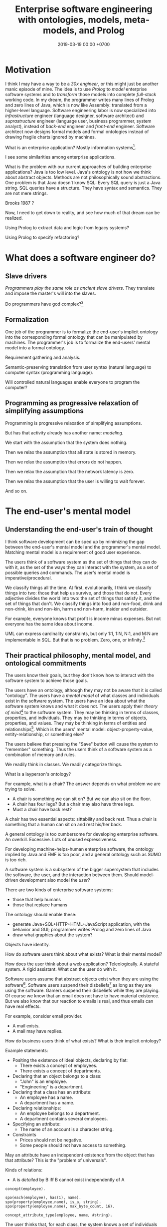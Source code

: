 #+TITLE: Enterprise software engineering with ontologies, models, meta-models, and Prolog
#+DATE: 2019-03-19 00:00 +0700
#+OPTIONS: ^:nil toc:nil
#+PERMALINK: /enterprise.html
#+MATHJAX: true
* Motivation
I think I may have a way to be a /30x engineer/,
or this might just be another manic episode of mine.
The idea is to use /Prolog/ to /model/ enterprise software systems and to /transform/ those models into complete /full-stack/ working code.
In my dream, the programmer writes many lines of Prolog and zero lines of Java,
which is now like Assembly: translated from a higher-level language.
Software engineering labor is now specialized into /infrastructure/ engineer (language designer, software architect)
and /suprastructure/ engineer (language user, business programmer, system analyst),
instead of /back-end/ engineer and /front-end/ engineer.
Software architect now designs formal models and formal ontologies
instead of drawing fragile charts ignored by machines.

What is an enterprise application?
Mostly information systems[fn::https://en.wikipedia.org/wiki/Information_system].

I see some similarities among enterprise applications.

What is the problem with our current approaches of building enterprise applications?
Java is too low level.
Java's ontology is not how we think about abstract objects.
Methods are not philosophically sound abstractions.
One problem is that Java doesn't know SQL:
Every SQL query is just a Java string.
SQL queries have a structure.
They have syntax and semantics.
They are not mere strings.

Brooks 1987 \cite{brooks1987no}?

Now, I need to get down to reality, and see how much of that dream can be realized.

Using Prolog to extract data and logic from legacy systems?

Using Prolog to specify refactoring?
* What does a software engineer do?
** Slave drivers
/Programmers play the same role as ancient slave drivers./
They translate and impose the master's will into the slaves.

Do programmers have god complex?[fn::https://www.reddit.com/r/java/comments/2jona4/why_does_everyone_hate_eclipse/clea9ok/]
** Formalization
One job of the programmer is to formalize the end-user's implicit ontology
into the corresponding formal ontology that can be manipulated by machines.
The programmer's job is to formalize the end-users' mental model into a formal ontology.

Requirement gathering and analysis.

Semantic-preserving translation from user syntax (natural language) to computer syntax (programming language).

Will controlled natural languages enable everyone to program the computer?
** Programming as progressive relaxation of simplifying assumptions
Programming is progressive relaxation of simplifying assumptions.

But has that activity already has another name: /modeling/.

We start with the assumption that the system does nothing.

Then we relax the assumption that all state is stored in memory.

Then we relax the assumption that errors do not happen.

Then we relax the assumption that the network latency is zero.

Then we relax the assumption that the user is willing to wait forever.

And so on.
* The end-user's mental model
** Understanding the end-user's train of thought
I think software development can be sped up by minimizing the gap between the end-user's mental model and the programmer's mental model.
Matching mental model is a requirement of good user experience.

The users think of a software system as the set of things that they can do with it,
as the set of the ways they can interact with the system,
as a set of possible queries and commands.
The user's mental model is imperative/procedural.

We classify things all the time.
At first, evolutionarily, I think we classify things into two: those that help us survive, and those that do not.
Every adjective divides the world into two: the set of things that satisfy it, and the set of things that don't.
We classify things into food and non-food, drink and non-drink, kin and non-kin, harm and non-harm, insider and outsider.

For example, everyone knows that profit is income minus expenses.
But not everyone has the same idea about income.

UML can express cardinality constraints, but only 1:1, 1:N, N:1, and M:N are implementable in SQL.
But that is no problem.
Zero, one, or infinity.[fn::https://en.wikipedia.org/wiki/Zero_one_infinity_rule]
** Their practical philosophy, mental model, and ontological commitments
The users know their goals, but they don't know how to interact with the software system to achieve those goals.

The users have an ontology, although they may not be aware that it is called "ontology".
The users have a /mental model/ of what classes and individuals exist in the software system.
The users have an idea about what the software system knows and what it does not.
The users apply their /theory of mind/[fn::https://en.wikipedia.org/wiki/Theory_of_mind] to the software system.
They may be thinking in terms of classes, properties, and individuals.
They may be thinking in terms of objects, properties, and values.
They may be thinking in terms of entities and relationships[fn::https://en.wikipedia.org/wiki/Entity–relationship_model].
Which is the users' mental model:
object-property-value, entity-relationship, or something else?

The users believe that pressing the "Save" button will cause the system to "remember" something.
Thus the users think of a software system as a combination of memory and rules.

We readily think in classes.
We readily categorize things.

What is a layperson's ontology?

For example, what is a chair?
The answer depends on what problem we are trying to solve.
- A chair is something we can sit on?
  But we can also sit on the floor.
- A chair has four legs?
  But a chair may also have three legs.
- Must a chair have back rest?

A chair has two essential aspects: sittability and back rest.
Thus a chair is something that a human can sit on and rest his/her back.

A general ontology is too cumbersome for developing enterprise software.
An overkill.
Excessive.
Lots of unused expressiveness.

For developing machine-helps-human enterprise software,
the ontology implied by Java and EMF is too poor,
and a general ontology such as SUMO is too rich.

A software system is a subsystem of the bigger supersystem that includes the software, the user, and the interaction between them.
Should model-driven development also model the /user/?

There are two kinds of enterprise software systems:
- those that help humans
- those that replace humans

The ontology should enable these:
- generate Java+SQL+HTTP+HTML+JavaScript application, with the behavior and GUI; programmer writes Prolog and zero lines of Java
- draw what graphics about the system?

Objects have identity.

How do software users think about what exists?
What is their mental model?

How does the user think about a web application?
Teleologically.
A stateful system.
A rigid assistant.
What can the user do with it.

Software users assume that abstract objects exist when they are using the software[fn::http://williamnava.com/abstract-objects-exist/].
Software users suspend their disbeliefs[fn::https://en.wikipedia.org/wiki/Suspension_of_disbelief] as long as they are using the software.
Gamers suspend their disbeliefs while they are playing.
Of course we know that an email does not have to have material existence.
But we also know that our reaction to emails is real, and thus emails can have real effects.

For example, consider email provider.

- A mail exists.
- A mail may have replies.

How do business users think of what exists?
What is their implicit ontology?

Example statements:

    - Positing the existence of ideal objects, declaring by fiat:
        - There exists a concept of employees.
        - There exists a concept of departments.
    - Declaring that an object belongs to a class:
        - "John" is an employee.
        - "Engineering" is a department.
    - Declaring that a class has an attribute:
        - An employee has a name.
        - A department has a name.
    - Declaring relationships:
        - An employee belongs to a department.
        - A department contains several employees.
    - Specifying an attribute:
        - The name of an account is a character string.
    - Constraints
        - Prices should not be negative.
        - Some people should not have access to something.

May an attribute have an independent existence from the object that has that attribute?
This is the "problem of universals".

Kinds of relations:

    - A is /detailed/ by B iff B cannot exist independently of A

#+BEGIN_EXAMPLE
concept(employee).

spo(each(employee), has(1), name).
spo(property(employee,name), is_a, string).
spo(property(employee,name), max_byte_count, 16).

concept_attribute_type(employee, name, #string).
#+END_EXAMPLE

The user thinks that, for each class, the system knows a set of individuals of such classes.
For example, there is an implicit set of employees known by the system.

/Computerizing the process does not change the user's ontology./
The user has the same ontology, regardless of whether the accounting is done by hand or by machine.
The business process has existed before computerization.

The user thinks that an accounting transaction is one object.
The computer stores an accounting transaction as several rows in a table.
The user expects to input a transaction in one HTTP request.
The user does not expect to submit each part of the transaction separately.
SQL conflates aggregation, composition, and what?
SQL conflates mereology and relationship?
SQL conflates whether one X is related to many Y and whether one X consists of many Y.
SQL conflates relationship and composition.
But we have nullable foreign keys to distinguish between association, aggregation, and composition?
Aggregation vs composition:
In aggregation, the children can exist independently of the parent.
Not so in composition.[fn::https://www.visual-paradigm.com/guide/uml-unified-modeling-language/uml-aggregation-vs-composition/]
** What
Formal ontology, knowledge representation, modeling an enterprise software in Prolog

Synonym set: domain of discourse, domain of interest, subject matter

Related: expert system
** Gradual refinement of ontologies
Here we try to build ontologies by gradually adding constructs and thus gradually increasing expressiveness.
This gradualism imitates van Roy & Haridi 2004 \cite{van2004concepts}, but this is about ontologies instead of computation models.
Adding more constructs increases expressivity but decreases reasonability.

Increasing expressiveness:
- propositional logic
- first-order predicate logic
- classes and properties; instantiation
- entities and relationships = classes and properties + relationships
- subclassing, subtyping, subsumption?
- upper ontologies

Propositional logic is used in simple logic circuits.
Microwave door interlock.
Vending machine coin change.
Air conditioner remote control.
#+BEGIN_EXAMPLE
microwave_is_on :- door_is_closed, button_is_down.
#+END_EXAMPLE

The limit is that one proposition can only model one entity (one thing, one object).
#+BEGIN_EXAMPLE
nat(z).
nat(s(A)) :- nat(A).
#+END_EXAMPLE
In propositional logic we would need an infinite number of propositions
that correspond to the ground terms satisfying nat/1.
#+BEGIN_EXAMPLE
nat_z.
nat_s_z.
nat_s_s_z.
% ...
#+END_EXAMPLE

At the most trivial level, /some things exist/.
The following Prolog program models reality, in the sense that there is an interpretation of exist/0 that is true in reality;
for example, we may interpret exist/0 to mean "we exist".
#+BEGIN_EXAMPLE
exist.
#+END_EXAMPLE

It is easy to model the static existence of timeless abstract objects.
We just add a fact for exist/1.

The next level is /classes and properties/.
A property is a mathematical function whose domain is the set of objects
and whose codomain is the set property values.

Class-property modeling is intuitive and uncontroversial.
Entity-relationship is class-property plus relationship.

Parametrization (adding parameters) is one way of increasing the level of abstraction.
Example:
#+BEGIN_EXAMPLE
john_eat_hamburger. % very specific: can only model one object
eat(john,hamburger). % more general: can model all eating facts
spo(john,eat,hamburger). % even more general: can model all static facts
#+END_EXAMPLE

There is a diminishing return with increasing abstraction.
We want a Goldilocks abstraction: not too specific, but not too general.

#+BEGIN_EXAMPLE
class(employee).
class_property(employee, name).
class_property(employee, join_date).

class(department).
class_property(department, name).
class_property(department, establish_date).

relationship(work_at, [employee,department]).
#+END_EXAMPLE

#+BEGIN_EXAMPLE
person(john).
person_name(john, "John Doe").
person_website(john, "https://example.invalid/").
person_email(john, "john@example.invalid").
#+END_EXAMPLE

The database is in 6NF.
The advantage is extensibility:
this representation simplifies adding new properties, be it derived or not:
we just add a predicate.

Its weakness is its repetitiveness:
we have to repeat the person_ prefix and the surrogate key =john=.

#+BEGIN_EXAMPLE
person_proplist(john, [
    name-"John Doe"
    , website-"https://example.invalid/"
    , email-"john@example.invalid"
]).

person_name(P, V) :- person_proplist(P, L), member(name-V, L).
person_website(P, V) :- person_proplist(P, L), member(website-V, L).
person_email(P, V) :- person_proplist(P, L), member(email-V, L).
#+END_EXAMPLE

But that has two problems:
- That cannot express the cardinality[fn::also called "degree of relationship" or "multiplicity"][fn::https://en.wikipedia.org/wiki/Cardinality_(data_modeling)] of relations.
- That cannot express the type of property values, but we can add class_property_type/3.

SQL implements some cardinality constraints with unique indexes.
A property translates to an SQL column.
An entity translates to an SQL table with a surrogate primary key.
A relationship of arity N translates to an SQL table with N columns, each a foreign key to the corresponding entity table.

But what are the cardinalities of high-arity relations?

There are two problems:
- What exist?
- How do we talk about what exists?
  What language should we use?

Skeletons and shells \cite{sterling1996logic}

"Ontological commitment is an agreement to consistently use a vocabulary with respect to a theory specified by an ontology"
\cite{jurisica1999using}

If A is a /subclass/ of B, then every instance of A is /also/ an instance of B.

At which level is OWL?

OWL Lite vs DL vs Full[fn::https://ragrawal.wordpress.com/2007/02/20/difference-between-owl-lite-dl-and-full/].

What is the Bunge--Wand--Weber ontology?
"BWW ontology is a generic framework for analysis and conceptualization of real world objects"

What is the Shlaer--Mellor method?
** Classes and instances; universals and particulars; and properties
/Classes and instances/ are also called /universals and particulars/.

We group things into classes because we want to /uniformly/ treat every instance of the class.
Which is more important, that two things are similar in essence, or that two things can be used for the same purpose?

IF class C has property P of type T,
AND I instance of C,
AND the P of I is V,
THEN V instance of T.
#+BEGIN_EXAMPLE
instance_property_value(I, P, V) :-
    instance_class(I, C),
    class_property(C, P, T),
    instance_class(V, T).
#+END_EXAMPLE

Example: the color of a car.

#+BEGIN_EXAMPLE
class(car).
class(color).

class_property_type(car, color, color).

instance_class(john, car).
instance_property_value(john, color, red).

instance_class(mary, car).
instance_property_value(mary, color, blue).

class_instance(color, red).
class_instance(color, green).
class_instance(color, blue).
#+END_EXAMPLE
** Statics and dynamics; structure and behavior
Models of a software system can be divided into two groups:
- structural model,
- behavioral model.

The type system/checking is software statics and the code is the software dynamics.

There are the statics and the dynamics of a software system, like branches of mechanics in physics.

Class-property model.
Entity-relationship model.

Synonyms: class, category, concept

Synonyms: object, thing, entity

Synonyms: property[fn::https://en.wikipedia.org/wiki/Property_(philosophy)], attribute[fn::https://en.wikipedia.org/wiki/Attribute_(computing)]

What is a concept?[fn::https://en.wikipedia.org/wiki/Concept]
** Philosophy of abstract objects?
*** What does it mean for an abstract object to exist?
Is software development applied metaphysics?
 [fn::https://skepticalmethodologist.wordpress.com/2013/12/08/software-development-applied-metaphysics/]
 [fn::https://www.eschrade.com/page/metaphysics-and-software-design/]

Theory of abstract objects[fn::https://mally.stanford.edu/theory.html]

What does it mean for a mathematical object to exist?[fn::https://www.math.toronto.edu/mathnet/answers/existence.html]

It is simple to define a mathematical object.

Describability does not imply existence.
Imaginability does not imply existence.

Whether anything exists depends on how we interpret "thing" and "exist".
For example, if by "unicorn" we mean horned horse, and by "exist" we mean to have material existence, then no, unicorns do not exist.
If by "exist" we mean to be imaginable, then yes, unicorns do exist.
What is a unicorn?
If we transplant a horn onto a horse, would it be a unicorn?
Must a unicorn be a unicorn by birth?
It is conceivable to draw unicorns.
A search on the Internet produces an image in a few seconds.
Does the question "Does unicorn exist?" even make sense at all?
Can everybody agree on what a unicorn is and what existence is?
What is existence?[fn::https://www.ontology.co/existence.htm]
*** Abstract objects, concrete consequences
Ranking algorithms have real consequences.
Algorithms impose onto everyone the value system of the programmers.
** What is the difference between ontology and metaphysics?
** OWL
We shall concern ourselves with the Primer[fn::https://www.w3.org/TR/2012/REC-owl2-primer-20121211/]
and not the other documents[fn::https://www.w3.org/TR/2012/REC-owl2-overview-20121211/#Documentation_Roadmap] for implementors.

It is straightforward to translate the Functional-style syntax examples in OWL 2 Primer to Prolog.

OWL and Prolog differs in open vs closed world.

OWL assumes open world:
- If \(p\) is provable, then \(p\) is true.
- If \(\neg p\) is provable, then \(p\) is false.
- If neither of \(p\) or \(\neg p\) is provable, then \(p\) is possible (unknown).

Prolog assumes closed world:
- If \(p\) is provable, then \(p\) is true.
- If \(p\) is not provable, then \(p\) is false.

We can use closed-world assumption in our enterprise software model.
If a class is not modeled in the Prolog, then it will not be in the generated Java source code.

an example of second-order reasoning in OWL[fn::http://www.xfront.com/why-use-owl.html]
** The ontology of enterprise web applications?
*** Entities
An /entity/ is something that has identity.
Every entity is distinguishable from other entities.
*** Properties (extrinsic properties)
A /property/ of an entity is something that makes the entity what it is.

In software modeling, properties are usually extrinsic properties.

An extrinsic property of an entity is something we give to the entity, not something that comes with the entity.

Examples of properties:

- The name of a person is an extrinsic property.
  Changing his name doesn't change what I think of him.
- The name of a hotel is an extrinsic property.
  Changing the hotel's name does not change my willingness to stay in it.

A /property/ is a function from entity E to value V.

https://en.wikipedia.org/wiki/Intrinsic_and_extrinsic_properties
*** Combining entities
*** Mapping entities to storages
** RDF triples
Similar concepts:
- subject-predicate-object in Semantic-Web RDF
- object-property-value in philosophical ontology
- entity-attribute-value in computer programming
** Objects
An object has identity.
Two objects may have the same properties,
but if their ObjectId differs, then they are not identical.
* Ontology engineering
We shall begin to design an ontology by formulating the /competency questions/ \cite{noy2001ontology}:
the questions that the ontology should be able to answer.

For example, accounting system competency questions:
- What is our balance sheet this year? (This is a lot of questions: What is our assets this year, what is our liabilities this year, etc.)
- How much profit/loss do we make this year?
- How much tax does the government expect to racketeer from me this year?

Smith 2006 "Against Idiosyncrasy in Ontology Development" \cite{smith2006against}

The end goal of an accounting ontology is for reporting, auditing, automation, calculation, and integration.

For example, hotel supply chain management tool competency questions:
- Should we restock property P?
  - What is the current stock level at property P?
  - How many rooms do property P have?
  - When do we expect property P to run out of stock?
- When did a property experience stock-outs?

Slide 6: five ways to represent knowledge[fn::https://www.scss.tcd.ie/Owen.Conlan/CS7063/06%20Introduction%20to%20OWL%20(1%20Lecture).ppt.pdf]

Should we teach ontology design with wine examples?

Ontology Development Pitfalls[fn::http://www.adampease.org/OP/Pitfalls.html]

One source of confusion is the many meanings of the copula.[fn::https://en.wikipedia.org/wiki/E-Prime#Different_functions_of_%22to_be%22]

Ontology of opinions?
Relationship between a person and an opinion:
approve, disapprove, unaware, indifferent, impartial, ignorant.
The sentiment of an opinion is either positive, neutral, or negative.

Ontology is not only taxonomy/classification/categorization.
What is the difference between taxonomy, classification, and categorization?
What is the difference between taxon, class, and category?

What is the difference between ontology and model?
Ontology = model + meta-model + logic?

UEML/GEM vs OWL \cite{khan2011transformation}.
Enterprise software model (UEML, GEM) vs enterprise software ontology (on OWL perhaps)?
* Bending Prolog to my will
** Component/module system, socket-plug metaphor
I need a component system for programming in the large.
Prolog module system is a building block, but Prolog modules by themselves are not enough.
Socket-and-plug metaphor fits nicely?
The name tells it all:
a socket is a female connector and a plug is a male connector,
and we connect plugs to sockets,
and Prolog should complain if it sees a socket that is connected not exactly once.

An input is a multifile predicate.

A pin is a Name/Arity term.

A plug exports symbols.

A socket imports symbols.

A module may have multiple plugs and sockets.

Pins are matched by NameArity.
The ordering of pins does not matter.

A Prolog module system is either /predicate-based/ or /atom-based/.
XSB is atom-based.
SWI is predicate-based.
GNU Prolog does not have a module system.
** Using Prolog for model-driven enterprise software engineering
The system is being sketched at a directory in our Git repository[fn::https://github.com/edom/work/tree/master/software/enterprise].
This document is a sketch of that system.
Not much has been implemented.

The expected workflow:
- Model the application in Prolog.
- Then transform the model into implementation.
  Two choices:
  - Translation: Transform the model to source code in a supported language.
  - Interpretation: Execute the model in Prolog.
** Bottom-up vs top-down
The bottom-up way is to start with Java and SQL, and abstract both Java and SQL into fUML/ALF or something else, etc.

The top-down way is to start with the business users' mental model, and ...?
** Modeling the application in Prolog
Clarify the ontology first.
The model follows from the ontology.

For example:
#+BEGIN_EXAMPLE
class(employee).
class_property(employee, name).

class(department).
% ...

relation(work_at, [employee,department]).
% ...
#+END_EXAMPLE
** The easy things: Modeling static structures
A Java program corresponds to one JVM instance.
A Java program is a set of source codes and dependencies.

A model of a Java program is straightforward:
class/1, class_package_name/2, class_name/2,
class_field/2, field_name/2, field_type/2, and so on.

A model of relational databases is straightforward:
table/1, table_name/2, table_column/2, column_name/2, and so on.
** The hard thing: abstracting both Java and SQL into ER and PAL?
ER = entity-relationship

PAL = procedural action language; similar to fUML ALF
** The even harder thing: combining them all into a coherent abstraction
** Modeling a web application?
*** Picking a modeling language
I have narrowed down:
- a relational language such as Prolog, Kanren, Mercury
- a functional language such as Haskell, Idris, Ocaml, ML
- TypeScript, Racket, Scheme, Lisp, Lua

There are too many choices.
What is the /semantics/?
What is the /essence/?
- https://en.wikipedia.org/wiki/Modeling_language

What is AsmL?
https://cs.wmich.edu/~OODA/translate.html
*** Example of modeling web application
What do we think a web application is?

What do users think?
What do users care?
What are the users' mental model?
How can we formalize the users' mental model, and use that formal model to develop an application with less effort?

Users think of an app as a /tool/, like a complicated hammer:
- What was it originally invented for? What is it supposed to do? What is it usually used for? (Drive nails into wall)
- How do I use it? (Grip the hammer, and hit the nail)
- What can I use it for? (Cracking this clam open? Destroying this stuff? Killing a house intruder? Euthanizing a dying dog?)

An application (a web application) maps a HTTP request to a HTTP response.

We use a Prolog atom to /refer/ to an /entity/ (something that is unique, has an identity, is identical only to itself, is not identical to any other entity).
Thus a Prolog atom is similar to an English /word/, and the Prolog knowledge base /gives meaning/ to that atom.

The formula =application__sql_table(A,T)= means that application A uses SQL table T.

The formula =application__page(A,P)= means the application A serves page P.
*** Zotonic?
Zotonic's authors at least has thought about its ontology
http://zotonic.com/page/618/flexible-datamodel
*** Ur/Web?
Language-level integration.

** The meaning/interpretation of Prolog programs
*** The meanings of a Horn clause
A Horn clause in Prolog looks like =A :- B=.

A Horn clause can be thought of in several ways.

The operational meaning of =A :- B1, ..., Bn= is that calling the procedure A causes B1, ..., Bn to be called in that order.
This is the actual meaning of Prolog programs.
All other meanings are useful fantasies.

The classical-logic reading of =A :- B= is \(A \leftarrow B\), that is, "A is true if B is true" or "A is implied by B".

The proof-theoretic reading of =A :- B= is "to prove \(A\), it is enough to prove \(B\)".

The search-tree reading of =A :- B1, ..., Bn= is that the tree node A has the children B1, ..., Bn.

These multiple readings are confusing.
For example, the classical-logic reading implies that querying =a= against the following knowledge base should succeed because in classical logic \( A \leftarrow (B \wedge A) \equiv A \leftarrow B \),
but the query =a= actually does not terminate.
#+BEGIN_EXAMPLE
a :- b, a.
b.
#+END_EXAMPLE
In classical logic but not in Prolog,
that knowledge base is equivalent to this:
#+BEGIN_EXAMPLE
a :- b.
b.
#+END_EXAMPLE

Enhancing the declarativeness of Prolog requires /memoization/.

What is the relationship between logic programming, relational programming, logic, Horn clauses, theorem proving, searching, and backtracking?
*** Epistemic interpretation of Prolog programs: Failure as ignorance
Sometimes a Prolog program should be interpreted epistemically,
in which Prolog's /fail/ is treated as /unknown/ instead of /false/.
Succeeding to prove a goal G means that we know that G is true.
Failing to prove a goal G means that we do not know anything about G.

=\+G= means we do not know G.

Succeeding to prove not(G) means that we know that G is false.
#+BEGIN_EXAMPLE
:- multifile not/1.
#+END_EXAMPLE

There is a difference between not/1 and \+/1.
In the epistemic interpretation, "\+" should be read as "unknown".

We waive the law of excluded middle.
In our Prolog program it does not hold that G ; not(G).

Suppose is_big(john).
If is_big(X) fails, it simply means that we don't know whether X is big.

Suppose that is_big(john,true) means we know that John is big.
And is_big(john,false) means we know that John is not big.
If is_big(john,_) fails, then we don't know whether John is big or not.
*** Some Prolog tricks?
Prolog =\+= can be used to limit the scope of unification, although not the scope of the variable itself.
This exploits the fact that throw/1 does not backtrack in the way fail/0 does.

When using Prolog procedurally, we often want throw/1 instead of fail/0.

It makes more sense to design a procedural DSL on Prolog than to use Prolog itself procedurally.
** The procedural-provability-logic interpretation of Prolog Horn clauses
=p :- q, r= can be interpreted as "to prove p, first prove q, and then prove r".
*** Problem: Horn clauses and biimplications
Classical propositional logic formula \( a \iff b \) (which is equivalent to \((a \to b) \wedge (b \to a)\)) does /not/ translate to this Prolog program:
#+BEGIN_EXAMPLE
a :- b.
b :- a.
#+END_EXAMPLE
Querying =?- a= does not terminate.

This terminates:
#+BEGIN_EXAMPLE
% H is the hypothesis bag.

a(H) :- member(a,H).
a(H) :- \+ member(a,H), b(H).

b(H) :- member(b,H).
b(H) :- \+ member(b,H), a(H).
#+END_EXAMPLE

** Writing enterprise web applications?
*** Comparison between ontology, relational programming, and database programming
Open World Assumption vs Closed World Assumption http://www.mkbergman.com/852/the-open-world-assumption-elephant-in-the-room/

How do we combine closed-world assumption (logic programming / relational database) and open-world assumption (web ontology)?
*** Knowledge representation and software specification
**** Their relationships
- 2010, "Functional-Logic Programming Lecture Notes", Harold Boley, slides, [[http://www.cs.unb.ca/~boley/FLP/cs6905FLP.pdf][pdf]]
  - Knowledge representation in AI roughly corresponds to software specification in software engineering.
  - Declarative programs can be thought as executable specifications.
  - Invertibility principle (slide 36)
  - Nesting/conjunction principle (slide 46)
  - Unification principle (slide 50)
  - Amalgamation/integration principle (slide 55)
  - That's a long deck: 270 slides.
**** Executable specification?
- lightweight executable mathematics https://www.cl.cam.ac.uk/~pes20/lem/

*** Logic programming vs theorem proving
- https://stackoverflow.com/questions/36335633/difference-between-logic-programming-and-automated-theorem-proving
- https://en.wikipedia.org/wiki/Automated_theorem_proving
*** SWI-Prolog, PostgreSQL, and ODBC
Install the Ubuntu 14.04 package =odbc-postgresql=.

I want my application to self-contain its configuration.
I don't configure ODBC INI files.

ODBC Data Source Name (DSN) connection string

Relevant commands: =odbcinst -j=

The file =/etc/odbcinst.ini= contains a list of driver names.

[[http://www.swi-prolog.org/pldoc/doc_for?object=section(%2527packages/cql.html%2527)][SWI-Prolog CQL documentation]] doesn't inspire confidence.
*** Deductive databases and Datalog?
** Related fields
Formal methods, formal verification, model checking
** Nonsensical models due to violation of simplifying assumption
It is possible to have a record in which an employee's join date precedes the date of birth.
But it is physically impossible for an employee to join the company before the employee is born.
Every model has simplifying assumptions.
** Ontology?
A class C has properties P1, P2, P3, etc.
How do we represent an /instance/ of C in Prolog?
There are at least two ways: /many-predicates/ and /one-term/.

The /many-predicates/ representation makes it easy to add derived properties.
One predicate represents one property.
This is similar to 6NF (sixth normal form) in database theory.

#+BEGIN_EXAMPLE
c_prop1(InstanceId, Prop1).
c_prop2(InstanceId, Prop2).
c_prop3(InstanceId, Prop3).
...
#+END_EXAMPLE

The /one-term/ representation makes it easy to specify an instance.
One term represents one instance.
This is similar to 0NF/1NF (zeroth or first normal form) in database theory.

#+BEGIN_EXAMPLE
c(InstanceId, [
    prop1 - Prop1,
    prop2 - Prop2,
    prop3 - Prop3,
    ...
]).
#+END_EXAMPLE

But we can combine both.
We can translate an instance-wise representation to a property-wise representation:

#+BEGIN_EXAMPLE
:- discontiguous c_prop1/2, ..., c_propN/2.

c_prop1(InstanceId, Prop1) :- c(InstanceId, Props), member(prop1-Prop1, Props).
c_prop2(InstanceId, Prop2) :- c(InstanceId, Props), member(prop2-Prop2, Props).
c_prop3(InstanceId, Prop3) :- c(InstanceId, Props), member(prop3-Prop3, Props).
...
#+END_EXAMPLE

But the many-predicates representation is easier to refactor than the one-term representation.

Conclusions:
- A module may internally specify objects in the one-term (denormal-form) style,
  but should only export predicates in the many-predicates (normal-form) style.
- A translation should not import denormal-form predicates.

** A note on temporal modeling
=employee_department/2= cannot keep track of movement history.
If it is important to keep track of employee movement,
we should use =employee_join_department/3= and =employee_leave_department/3=.

#+BEGIN_EXAMPLE
employee_department(?EmpId,?DepId)
employee_join_department(?EmpId,?DepId,?Time)
employee_leave_department(?EmpId,?DepId,?Time)
#+END_EXAMPLE
** One-property-one-predicate representation of objects
Another core idea is the /one-property one-predicate/ representation, with surrogate primary keys.
This enables us to represent objects in Prolog.
Objects have identities.
Two objects are identical iff their identifiers (primary keys) are equal.
Example:
#+BEGIN_EXAMPLE
person(PersonId)
person_name(PersonId, Name)
person_birthdate(PersonId, BirthDate)
#+END_EXAMPLE
** A relation can be thought as an interpretation of function terms, or, how Prolog is ideal for writing DSLs
For example, m0/2 and m1/2 give different meanings to the same function term f/1.
#+BEGIN_EXAMPLE
m0(f(X), Y) :- Y is X+1.
m1(f(X), Y) :- Y is 2*X.
#+END_EXAMPLE

Prolog is ideal for writing DSLs because:
- We can embed the abstract syntax in Prolog syntax.
  We can skip specifying the grammar and go directly to specifying the semantics.
- Specifying the semantics is straightforward.

#+BEGIN_EXAMPLE
exp_val(S, T) :- string(S), !, S = T.
exp_val(S, T) :- number(S), !, S = T.
exp_val(A+B, C) :- string(A), string(B), !, string_concat(A, B, C).
exp_val(A+B, C) :- number(A), number(B), !, C is A+B.
#+END_EXAMPLE
** Abstractions
The system should present the illusion that every system state is as simple as a global variable.
A PostgreSQL table is modeled as a global variable whose type is list.
** Logic of objects
"Mapping Objects to Persistent Predicates"
https://pdfs.semanticscholar.org/f1ec/9e0e24faa1332d0cb60149e1d633b8d2509e.pdf

Should we write our DSL in Twelf instead of Prolog?
http://twelf.org/wiki/LF

"Objects with logic" 1990
https://dl.acm.org/citation.cfm?id=100368



The difference between object and value is that an object has identity.

Must everything have a name?

An object has properties.
A property is a key-value pair.

There are several ways to /represent/ such objects in Prolog.

The 1-object-1-term representation represents an object as a ground term.
There are two choices for such term: (1) a Prolog functor whose arity is the object's property count, or (2) a list of key-value pairs.
The meaning of such representation is that iff the list L contains K-V, then the represented object has a property K whose value is V.

The 1-property-1-predicate representation represents each property as a predicate, but this requires /unique surrogate naming/ of the object for identification:
object_property1(O,P).
object_property2(O,P).

It is surprising that database normalization theory explains some characteristics of good Prolog code.

Example:
Suppose that there are two people Alice and Bob.

The question: is the object an /entity/ or a /value/?
An entity has identity.
A value does not have identity.
A natural number does not have an identity.
A person has an identity.
Two people may have the same name while still being two different people.
The same natural number may be referred with a Arabic numeral or a Chinese numeral, but both of them refer to the same natural number.

The 1-object-1-term representation:
[name-"Alice", birthdate-date(1990,1,1), pets-[cat,dog]]
[name-"Bob", birthdate-date(1990,1,1), pets-[cat,dog]]

The 1-object-1-predicate representation:
person([name-"Alice",birthdate-date(1990,1,1)).
person([name-"Bob",birthdate-date(1990,1,1)]).

The 1-property-1-predicate representation (is this database in sixth normal form?):
person_name(alice,"Alice").
person_pet(alice,cat).
person_pet(alice,dog).
Note that we do not write person_pets(alice,[cat,dog]).
person_name(bob,"Bob").

The ontological representation:
kind_surrogate_property_value(person,alice,name,"Alice").
kind_surrogate_property_value(person,alice,birthdate,date(1990,1,1)).

The parameter O serves as an internal name.
The equality of that parameter determines the identity of the represented object.

https://en.wikipedia.org/wiki/Triangle_of_reference
http://www.jfsowa.com/ontology/ontometa.htm


Two objects can be equal but not identical.

A value has no identity.
An object has an /identity/.

Iff object_property(O,P) is provable, then object O has property P.
* What mess?
** Model transformation as Horn clauses
Model transformation is a Prolog module (a set of Horn clauses).

The idea is to represent a model transformation as a set of Horn clauses in Prolog.
For example, we state that "There is a Java class for each SQL table" as:
#+BEGIN_EXAMPLE
java_class(sql_dto(T)) :- sql_table(T).
#+END_EXAMPLE

A more general way to write that:
#+BEGIN_EXAMPLE
% opv = object-property-value
object(java_class(sql_dto(T))) :- object(sql_table(T)).

opv(java_class(sql_dto(T)), name, JavaName) :-
    opv(sql_table(T), name, SqlName),
    sqlname_javaname(SqlName, JavaName).
#+END_EXAMPLE
** Total code generation from model/ontology
We aim for /total/ code generation from model/ontology.
Not only structure (Java classes and fields), but also behavior (Java method contents).
Not only the static aspects, but also the dynamic aspects.
Some model-driven software development approaches such as EMF models the structure but not the behavior;
thus they are not expressive enough to express all the information required to translate the model into a complete program,
but only the entity classes and perhaps some validation and serialization;
the engineer still has to write Java code.
Some others such as fUML/ALF try to also model the behavior.
** Mixing bottom-up and top-down
There are two ways to something complex (that is pretty much anything): /bottom-up/ and /top-down/.

There are two ways to design an ontology or a software:
/bottom-up/ (gradual abstraction) and /top-down/ (gradual concretion).

The advantages of bottom-up:
- The abstraction has been proven to be useful and necessary.
- Program development can start early, feedback is immediate, psychological reward, user can try system.

The advantage of top-down is philosophical soundness.
The disadvantage of top-down is that it is prone to creating over-engineered abstractions.

There are two camps in programming:
the bottom-up camp and the top-down camp.

The bottom-up camp starts from machines and goes up toward mathematics.
This camp produces Assembly, Fortran, Cobol, Pascal, C, C++, Go.
This camp produced fast but ugly implementations.
Haphazard incremental improvements.

The top-down camp starts from mathematics and goes down toward machines.
This camp produces Lisp, Scheme, Prolog, ML, Ocaml, Haskell, Coq, Idris, Agda, Lean.
This camp produced elegant but slow implementations.
Big design up front.

They seem to be converging to a middle ground: ugly and slow.

Why can't we get fast and elegant?
** Unifying several closely-related subfields
These are close.
We should unify these.
- ontology engineering and model-driven software development
- database theory, logic programming, and relational programming

Database normalization theory is related to writing good logic programs.
** The human aspects of the envisioned usage: infrastructure engineers and suprastructure engineers
- Suprastructure software engineer (language user) captures business logic into high-level program.
  - Source code should be human-readable article.
  - This steps focuses on describing what things exist and the relationships between them.
  - This steps focuses on modeling.
- Infrastructure software engineer (language designer) maps high-level languages to low-level languages.
  - Example of low-level programming language: Java, C#, C++, C, SQL, Scheme, Lisp, Haskell.
  - This steps focuses on the modeling language.
- some mention of "suprastructure" and "infrastructure" https://en.wikipedia.org/wiki/Process_architecture
** Language-oriented programming, domain-specific languages (DSLs)
The 2010 article "Using DSLs for Developing Enterprise Systems" [[https://research.cyber.ee/simpl/enterprise-dsl.pdf][pdf]]:

- It uses the terms "language engineer", "transformation specialist", and "business engineer".
- It defines several usage scenarios of DSLs.
- It defines five criteria for comparing DSL tools.
- It compares some DSL tools.

That paper should have been a wiki article.
** A type system that is an algebra of unary predicates
This is just an algebra of sets.

A type can be thought as a set.
A set can be thought as a unary predicate.
A type can be thought as a unary predicate.
\begin{align*}
p \wedge q &= \forall a (p'(a) \wedge q'(a))
\\
p \leftarrow q &= \forall a (p'(a) \leftarrow q'(a))
\\
gt(10) &= \forall a. gt'(a,10) = \forall a. a > 10
\end{align*}
where \(p'\) means the meaning (the unary predicate interpretation) of \(p\).

The algebra of unary predicates is analogous to the algebra of sets[fn::https://en.wikipedia.org/wiki/Algebra_of_sets]:
conjunction is intersection,
disjunction is union,
implication is subset, etc.
** Software architecture of logic programs?
How should logic programs be architected?
Can we generate architecture from semantics?
** Some kinds of software systems
Some flavors of big software systems with similar characteristics and programming techniques:
- enterprise programming
- game programming
- operating-system programming, hardware programming, device driver programming

Can we build every big software with model-driven software engineering?

Operating system exists because programming languages are inadequate.
Singularity operating system.
** Developing software for the Web
*** The Web was not designed to be a software platform
- [[https://news.ycombinator.com/item?id=11035143][The sad state of web development]] (not everyone agrees).
- It's time to kill the web https://blog.plan99.net/its-time-to-kill-the-web-974a9fe80c89
  - from https://twitter.com/tehjh Jann Horn's Twitter
    - At that time Jann Horn was a member of Google's Project Zero
      https://blog.plan99.net/what-should-follow-the-web-8dcbbeaccd93
- Why not infinite scrolling?
  - Do you have an alternative to infinite scrolling?
  - Do you handle network interruptions?
    How does the user continue scrolling after network connection is restored?
    Is there an unhandled exception in your script?
*** Web application frameworks?
http://zotonic.com/
*** TODO How do we develop enterprise web applications efficiently?
**** <2018-09-27> Enterprise application development is like three blind people describing an elephant.
Every team is a blind people.

The company's actual ontology is the elephant.

How do we unify enterprise systems?
Should we combine subsystem ontologies to produce the actual ontology,
or should we derive subsystem ontologies from the actual ontology?
** Mathematical history?
Gillies 2002 \cite{gillies2002logicism}
has a concise insightful historical summary explanation
of the three schools of mathematics: logicism, formalism, and intuitionism.
** Even technical writing should be narrative
"A group of well-formed sentences does not necessarily form a coherent paragraph.
The order in which they are placed can significantly alter the ease with which they can be understood" \cite{de2007narrative}

The problem with description: it does not tell /why/.
A narration or an argument tells why.

Structuring our writing as narrative may help expose the incoherence.
** Presentation is accidental complexity
The essence of an interaction is the conveyed information, not the appearance.
HTML is accidental complexity.
An interaction is either a /query/ or a /command/.
A query does not change the system state.
A command changes the system state.
Application logic vs presentation logic.
The essence is the data.
The user can enumerate the finite number of things that can be done with a web application.
The architecture is onion.

Suppose that an application is ported from Google Sheets to Java.
What does not change?
The ontology, the concepts, the formulas

A user is essentially making a remote procedure call to a web application..

A system is to help us store, retrieve, and compute information.

Presentation logic: HTTP-HTML-browser, SSH-CLI.
Changing the presentation does not change the application logic at all.
** A curious relationship
SQL schema ~ Prolog module ~ model-theory signature
database theory / relational algebra ~ logic programming / relational programming

<2019-03-06>
I am surprised.
Database theory is surprisingly relevant to logic programming.
Database normalization is surprisingly relevant to writing good Prolog code.

Suppose Prolog.
From logic programming point of view, the comma can be thought as a conjunction.
From database point of view, the comma can be thought as a join.
* Existing systems
** A little history of model-driven engineering?
1989: OMG[fn::https://en.wikipedia.org/wiki/Object_Management_Group] was founded.
1990s: OOP Method Wars.
CASE tools.
1997: OMG adopted UML[fn::https://en.wikipedia.org/wiki/Unified_Modeling_Language].
MDA[fn::https://en.wikipedia.org/wiki/Model-driven_architecture].

UML is focused on visualization for humans.
UML does not have a clear formal ontology for machine translation.
** How standard is KIF (Knowledge Interchange Format)?
** Ontologies for enterprise software systems
Is there already an ontology for enterprise software systems?
Fox & Grüninger 1997 \cite{fox1997ontologies}?
Dietz 2012 \cite{dietz2012enterprise}?
** Existing ontologies, models, meta-models, and modeling methods
Introduction to knowledge representation:
John F. Sowa's 2011 introduction to common logic[fn::http://www.jfsowa.com/talks/clintro.pdf].
Compares these notations: Frege 1879, Peirce 1885, Peano 1895, Peirce 1897.
They have identical semantics.

Ideally we build a lower (domain-specific) ontology on an upper ontology.

- BFO (Basic Formal Ontology) \cite{arp2015building}
- GFO (General Formal Ontology)
- OWL
- SUMO (Suggested Upper Merged Ontology)

A general ontology is meant to unify all ad-hoc ontologies.
Ad-hoc ontologies are practical and convenient but limited and incompatible with each other,
unless we work to define a translation between them.
Rather than defining \(n^2\) mappings between \(n\) ontologies,
we define \(n\) mappings, each between an ad-hoc ontology and the /upper ontology/.

Similar systems:

- Entity-relationship modeling
- Subject-predicate-object, RDF triple
- Object-property-value
- Entity-attribute-value[fn::https://en.wikipedia.org/wiki/Entity–attribute–value_model]
- Category of being[fn::https://en.wikipedia.org/wiki/Category_of_being]

Some interesting things: OMG MOF (Meta Object Facility), fUML/ALF.

fUML: Mayerhofer 2014 \cite{mayerhofer2014defining}

Shan 2008 \cite{shan2008code}:
"Trinity PhD Simone Grassi has carried out his research to create an abstract
specification of algorithms (based on a set of ontologies) as a Model Driven Platform
to build software [...]"

https://en.wikipedia.org/wiki/Data_model

Ontology vs data model[fn::https://www.topquadrant.com/2011/09/30/ontologies-and-data-models-are-they-the-same/]

ClioPatria[fn::https://cliopatria.swi-prolog.org/help/whitepaper.html] concise RDF triple syntax: predicate logic without XML noise.

RDF vs OWL[fn::https://stackoverflow.com/questions/1740341/what-is-the-difference-between-rdf-and-owl].
Basically, RDF is like a Prolog fact, and OWL is like a Prolog Horn clause.

With Prolog syntax, we can just skip all the XML-URI shenanigans[fn::https://www.w3.org/RDF/Metalog/docs/sw-easy].

** Problem: RDF triple with non-binary predicates
Unary, ternary, n-ary
Intransitive verbs

** Common to all ontologies: classes and instances
* Literature study
** Unknown, to find out
*** fUML/ALF
fUML/ALF with text instead of graphics?
*** How far can Protege generate Java code?
*** Escher Systems Perfect Developer
I somewhat agree with this "correct-by-construction" spirit[fn::https://www.eschertech.com/products/correct_by_construction.php].
But the website is all marketing and no technical.
*** There are too many tools
Which one is free-libre-open-source?
https://en.wikipedia.org/wiki/Model-driven_engineering

Topcased and Papyrus \cite{gamalielsson2011open}.

People use an open source project if they /perceives/ that reusing the project is cheaper than redoing it.
But how can you know you can even reuse that project, if that project has no documentation?
The first question of a person who is thinking about using your open-source project is:
Who else uses this?
Am I alone?
Will shit happen?
Who maintains this?
If the maintainer dies or gets bored, will I be in deep shit?
Can I use this as is?
Can I tailor this to my needs?
Will this project go against my needs?
** Things that do not suit my wants
*** EMF
EMF is limited to structure and not behavior.
EMF can generate code for domain model (similar to Java bean) and validation, but not business logic.
The programmer writes the business logic in Java, and EMF uses code-merging.
EMF has persistence framework.
EMF does not go far enough.

EMF overview[fn::https://help.eclipse.org/photon/index.jsp?topic=%2Forg.eclipse.emf.doc%2Freferences%2Foverview%2FEMF.html]
Ecore is similar to EMOF (Essential MOF),
with some small differences, mostly naming differences.
"EMF does not model behavior, so the implementation must be provided by user-written Java code."
Modeling dynamic behavior is harder than modeling static structure.
Modeling behavior is practically creating a programming language.

This is similar to Eclipse Modeling Framework (EMF).
The difference is:
EMF leaves behavior specification to Java, but I think Java is too low-level.
EMF models structure but not behavior.
EMF does not go far enough.
*** Java EE
https://docs.oracle.com/javaee/6/tutorial/doc/gjiup.html

Mateu MDD uses Vaadin https://github.com/miguelperezcolom/mateu-mdd
